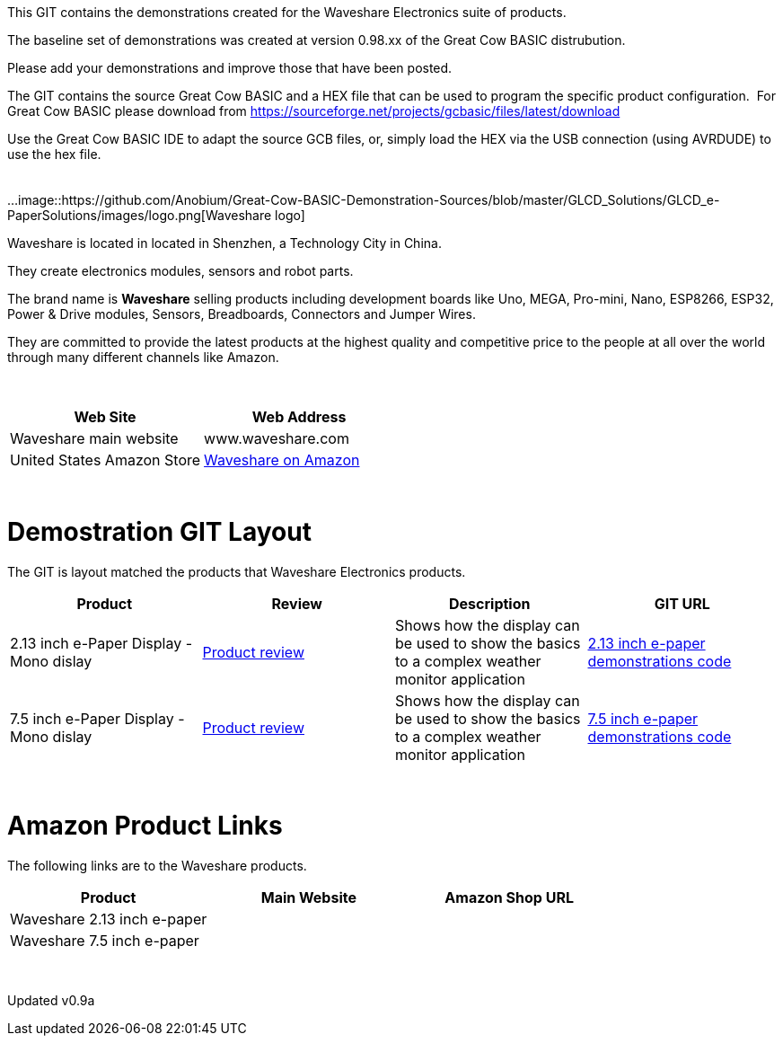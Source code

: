 This GIT contains the demonstrations created for the Waveshare Electronics suite of products.

The baseline set of demonstrations was created at version 0.98.xx of the Great Cow BASIC distrubution.

Please add your demonstrations and improve those that have been posted.

The GIT contains the source Great Cow BASIC and a HEX file that can be used to program the specific product configuration.{nbsp}{nbsp}For Great Cow BASIC please download from https://sourceforge.net/projects/gcbasic/files/latest/download


Use the Great Cow BASIC IDE to adapt the source GCB files, or, simply load the HEX via the USB connection (using AVRDUDE) to use the hex file.
{empty} +
{empty} +
{empty} +
...
image::https://github.com/Anobium/Great-Cow-BASIC-Demonstration-Sources/blob/master/GLCD_Solutions/GLCD_e-PaperSolutions/images/logo.png[Waveshare logo]

Waveshare is located in located in Shenzhen, a Technology City in China.

They create electronics modules, sensors and robot parts.

The brand name is *Waveshare* selling  products including development boards like Uno, MEGA, Pro-mini, Nano, ESP8266, ESP32, Power & Drive modules, Sensors, Breadboards, Connectors and Jumper Wires.

They are committed to provide the latest products at the highest quality and competitive price to the people at all over the world through many different channels like Amazon.

{empty} +
[cols="2", options="header"]
|===
|Web Site
|Web Address

|Waveshare main website
|www.waveshare.com

|United States Amazon Store
|https://www.amazon.co.uk/s?i=merchant-items&me=A3U321I9X7C9XA[Waveshare on Amazon]

|===
{empty} +



# Demostration GIT Layout

The GIT is layout matched the products that Waveshare Electronics products.


[cols="4", options="header"]
|===
|Product
|Review
|Description
|GIT URL

|2.13 inch e-Paper Display - Mono dislay
|https://github.com/Anobium/Great-Cow-BASIC-Demonstration-Sources/blob/master/GLCD_Solutions/GLCD_e-PaperSolutions/2_13/readme.adoc[Product review]
|Shows how the display can be used to show the basics to a complex weather monitor application
|https://github.com/Anobium/Great-Cow-BASIC-Demonstration-Sources/tree/master/GLCD_Solutions/GLCD_e-PaperSolutions/2_13[2.13 inch e-paper demonstrations code]

|7.5 inch e-Paper Display - Mono dislay
|https://github.com/Anobium/Great-Cow-BASIC-Demonstration-Sources/blob/master/GLCD_Solutions/GLCD_e-PaperSolutions/7_50/readme.adoc[Product review]
|Shows how the display can be used to show the basics to a complex weather monitor application
|https://github.com/Anobium/Great-Cow-BASIC-Demonstration-Sources/tree/master/GLCD_Solutions/GLCD_e-PaperSolutions/7_50[7.5 inch e-paper demonstrations code]


|===

{empty} +

# Amazon Product Links

The following links are to the Waveshare products.


[cols="3", options="header"]
|===
|Product
|Main Website
|Amazon Shop URL

|Waveshare 2.13 inch e-paper
|
|

|Waveshare 7.5 inch e-paper
|
|


|===

{empty} +

Updated v0.9a
